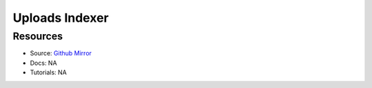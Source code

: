 Uploads Indexer
===============

Resources
---------

- Source: `Github Mirror <https://github.com/SD2E/uploads-indexer>`_
- Docs: NA
- Tutorials: NA
